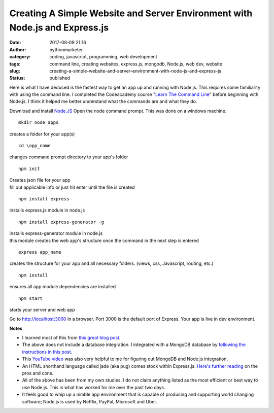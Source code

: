 Creating A Simple Website and Server Environment with Node.js and Express.js
############################################################################
:date: 2017-08-09 21:16
:author: pythonmarketer
:category: coding, javascript, programming, web development
:tags: command line, creating websites, express.js, mongodb, Node.js, web dev, website
:slug: creating-a-simple-website-and-server-environment-with-node-js-and-express-js
:status: published

Here is what I have deduced is the fastest way to get an app up and running with Node.js. This requires some familiarity with using the command line. I completed the Codeacademy course "`Learn The Command Line <https://www.codecademy.com/learn/learn-the-command-line>`__" before beginning with Node.js. I think it helped me better understand what the commands are and what they do.

Download and install `Node.JS <https://nodejs.org/en/>`__
Open the node command prompt. This was done on a windows machine.

::

   mkdir node_apps

creates a folder for your app(s)

::

   cd \app_name

changes command prompt directory to your app's folder

::

   npm init

| Creates json file for your app
| fill out applicable info or just hit enter until the file is created

::
   
   npm install express

installs express.js module in node.js

::

   npm install express-generator -g

| installs express-generator module in node.js
| this module creates the web app's structure once the command in the next step is entered

::

   express app_name

creates the structure for your app and all necessary folders. (views, css, Javascript, routing, etc.)

::

   npm install

ensures all app module dependencies are installed

::
   
   npm start

starts your server and web app

Go to http://localhost:3000 in a browser. Port 3000 is the default port of Express. Your app is live in dev environment.


**Notes**

-  I learned most of this from `this great blog post <https://codeforgeek.com/2014/10/express-complete-tutorial-part-1/>`__.
-  The above does not include a database integration. I integrated with a MongoDB database by `following the instructions in this post <https://closebrace.com/tutorials/2017-03-02/the-dead-simple-step-by-step-guide-for-front-end-developers-to-getting-up-and-running-with-nodejs-express-and-mongodb>`__.
-  This `YouTube video <https://www.youtube.com/watch?v=1uFY60CESlM>`__ was also very helpful to me for figuring out MongoDB and Node.js integration.
-  An HTML shorthand language called jade (aka pug) comes stock within Express.js.  `Here's further reading <https://webapplog.com/jade/>`__ on the pros and cons.
-  All of the above has been from my own studies. I do not claim anything listed as the most efficient or best way to use Node.js. This is what has worked for me over the past two days.
-  It feels good to whip up a nimble app environment that is capable of producing and supporting world changing software; Node.js is used by Netflix, PayPal, Microsoft and Uber.

 
